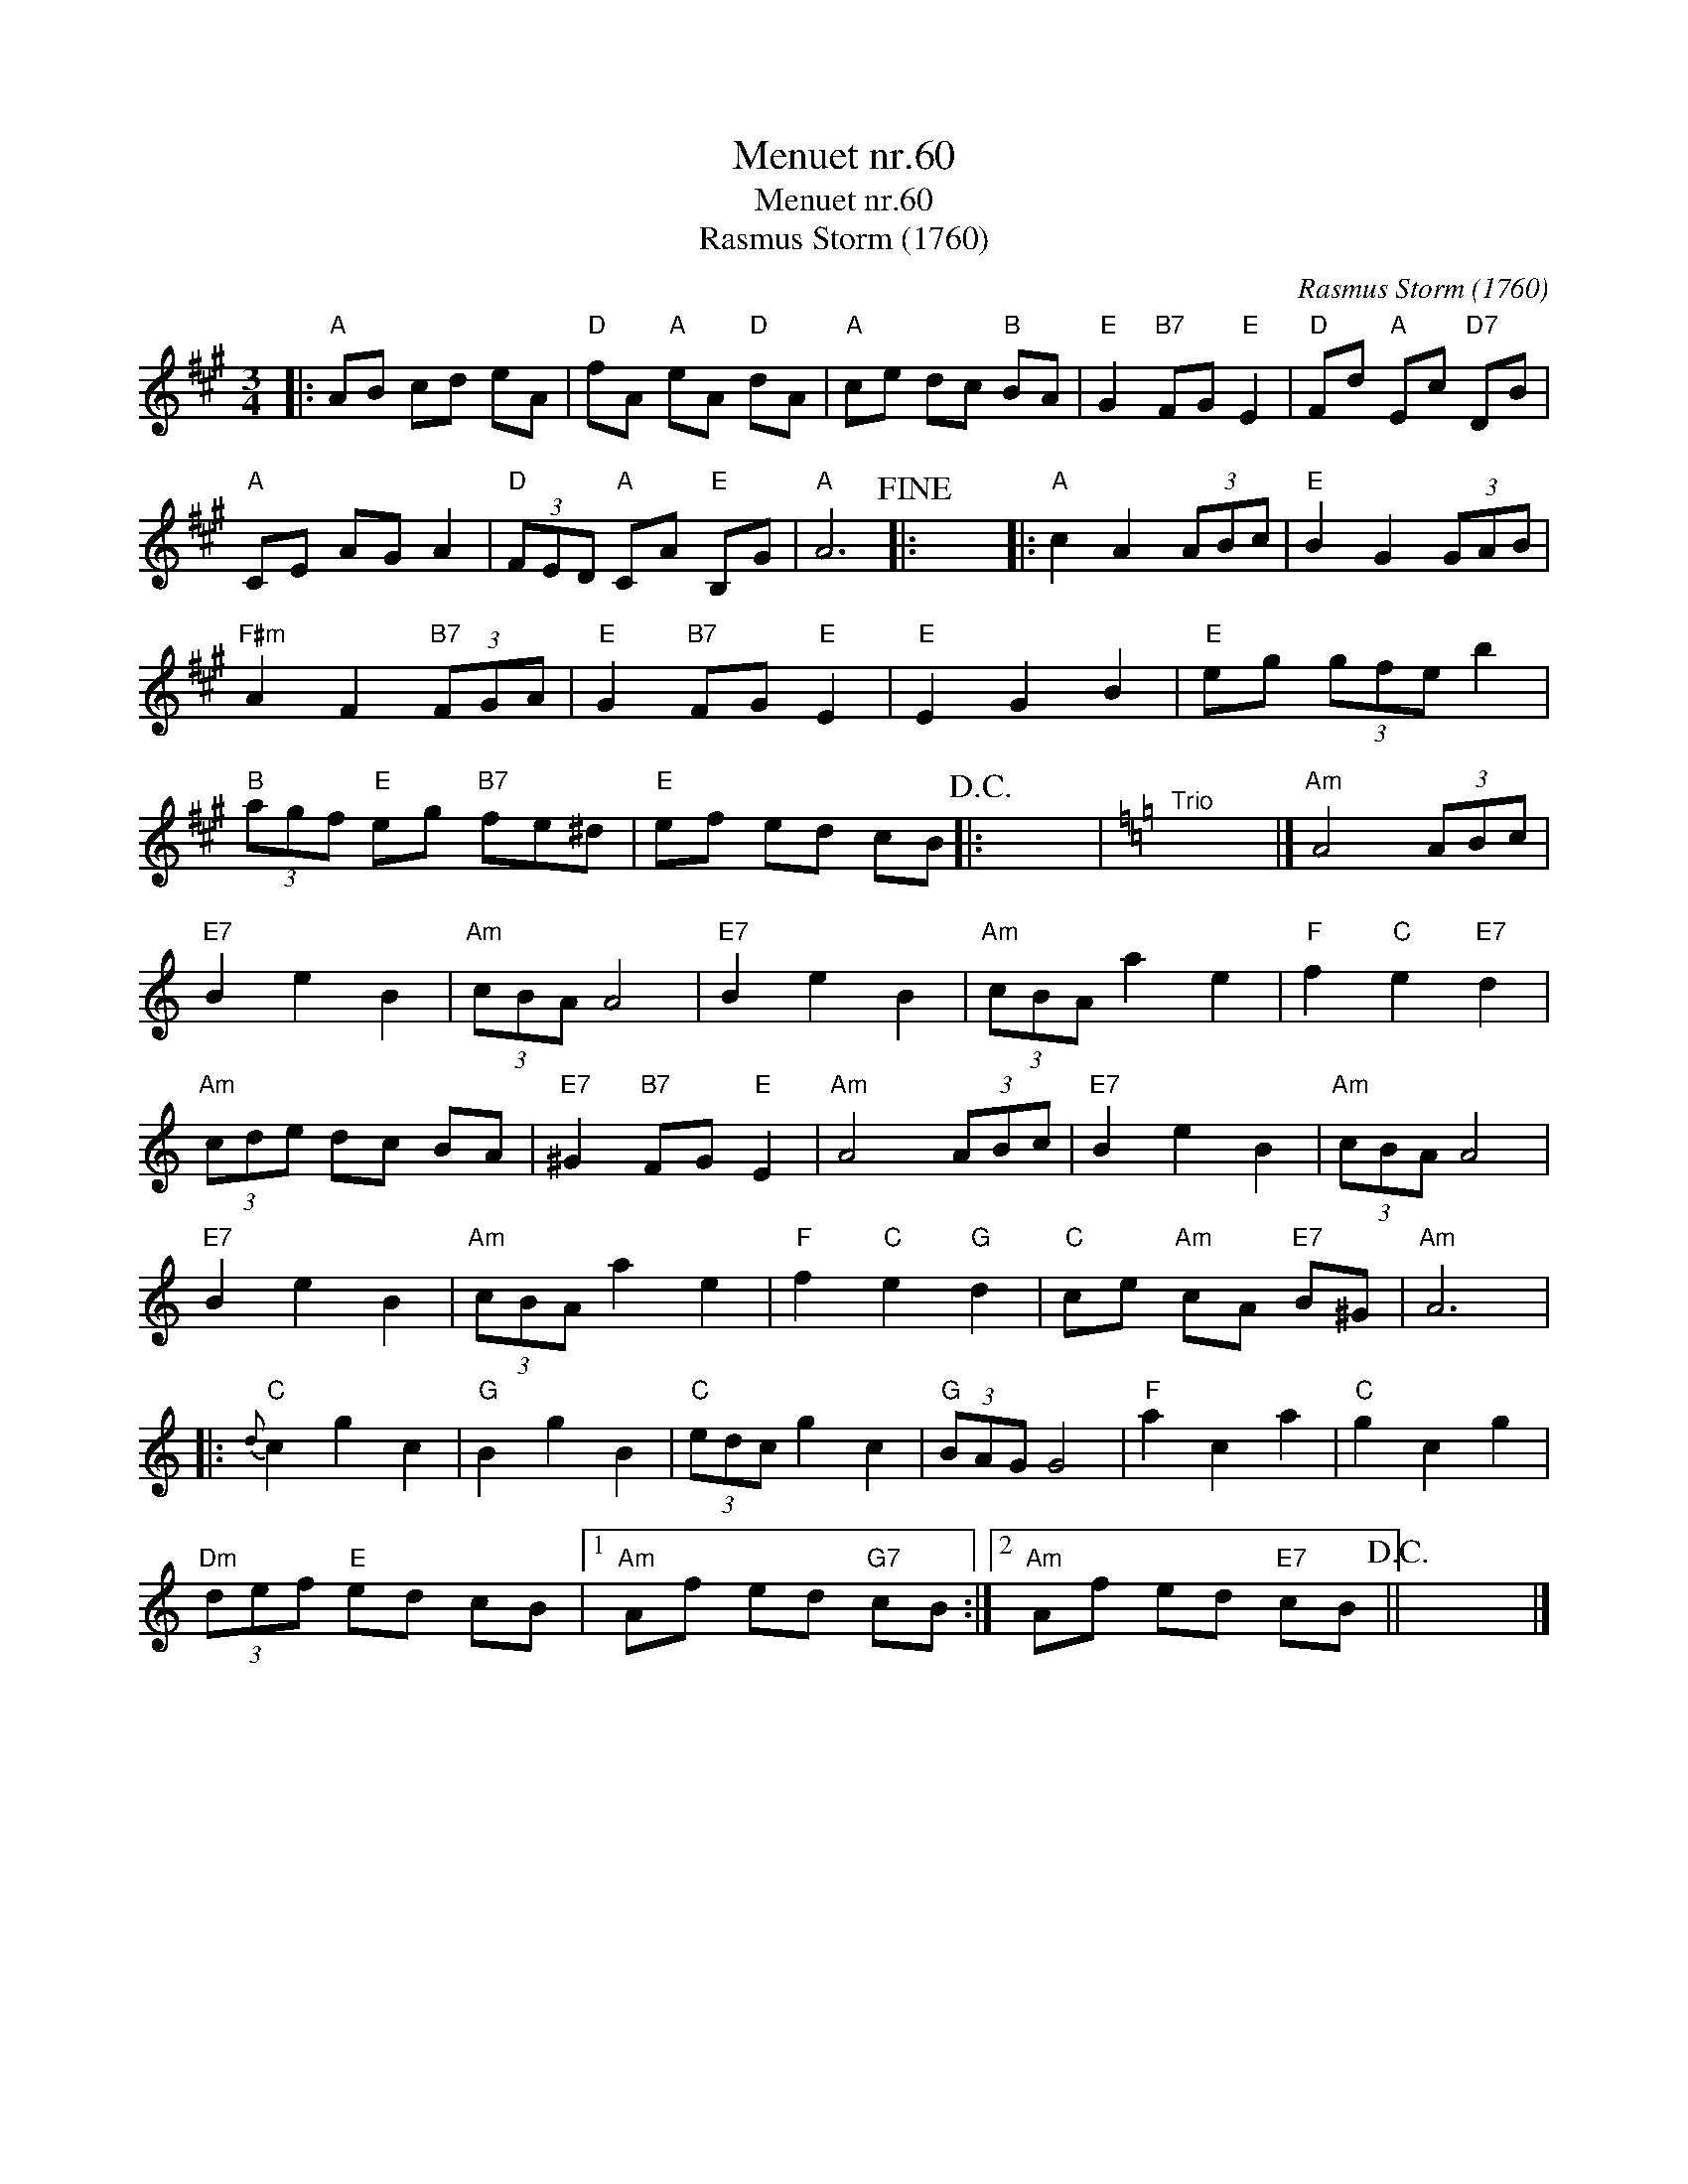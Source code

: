 X:1
T:Menuet nr.60
T:Menuet nr.60
T:Rasmus Storm (1760)
C:Rasmus Storm (1760)
L:1/8
M:3/4
K:A
V:1 treble 
V:1
|:"A" AB cd eA |"D" fA"A" eA"D" dA |"A" ce dc"B" BA |"E" G2"B7" FG"E" E2 |"D" Fd"A" Ec"D7" DB | %5
"A" CE AG A2 |"D" (3FED"A" CA"E" B,G |"A" A6!fine! |: x6 |:"A" c2 A2 (3ABc |"E" B2 G2 (3GAB | %11
"F#m" A2 F2"B7" (3FGA |"E" G2"B7" FG"E" E2 |"E" E2 G2 B2 |"E" eg (3gfe b2 | %15
"B" (3agf"E" eg"B7" fe^d |"E" ef ed cB!D.C.! |: x6 |[K:Amin]"^Trio" x6 |]"Am" A4 (3ABc | %20
"E7" B2 e2 B2 |"Am" (3cBA A4 |"E7" B2 e2 B2 |"Am" (3cBA a2 e2 |"F" f2"C" e2"E7" d2 | %25
"Am" (3cde dc BA |"E7" ^G2"B7" FG"E" E2 |"Am" A4 (3ABc |"E7" B2 e2 B2 |"Am" (3cBA A4 | %30
"E7" B2 e2 B2 |"Am" (3cBA a2 e2 |"F" f2"C" e2"G" d2 |"C" ce"Am" cA"E7" B^G |"Am" A6 |: %35
"C"{d} c2 g2 c2 |"G" B2 g2 B2 |"C" (3edc g2 c2 |"G" (3BAG G4 |"F" a2 c2 a2 |"C" g2 c2 g2 | %41
"Dm" (3def"E" ed cB |1"Am" Af ed"G7" cB :|2"Am" Af ed"E7" cB!D.C.! || x6 |] %45

